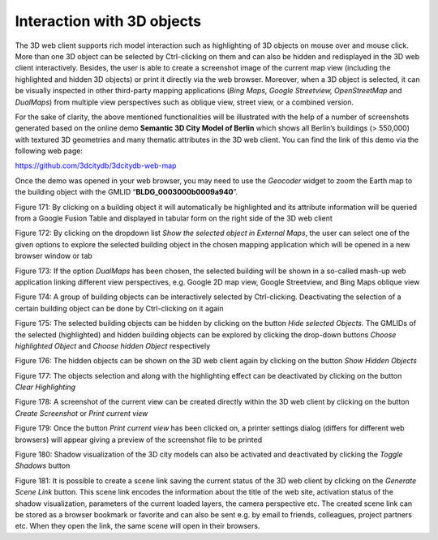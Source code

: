 Interaction with 3D objects
~~~~~~~~~~~~~~~~~~~~~~~~~~~

The 3D web client supports rich model interaction such as highlighting
of 3D objects on mouse over and mouse click. More than one 3D object can
be selected by Ctrl-clicking on them and can also be hidden and
redisplayed in the 3D web client interactively. Besides, the user is
able to create a screenshot image of the current map view (including the
highlighted and hidden 3D objects) or print it directly via the web
browser. Moreover, when a 3D object is selected, it can be visually
inspected in other third-party mapping applications (*Bing Maps, Google
Streetview, OpenStreetMap* and *DualMaps*) from multiple view
perspectives such as oblique view, street view, or a combined version.

For the sake of clarity, the above mentioned functionalities will be
illustrated with the help of a number of screenshots generated based on
the online demo **Semantic 3D City Model of Berlin** which shows all
Berlin’s buildings (> 550,000) with textured 3D geometries and many
thematic attributes in the 3D web client. You can find the link of this
demo via the following web page:

https://github.com/3dcitydb/3dcitydb-web-map

Once the demo was opened in your web browser, you may need to use the
*Geocoder* widget to zoom the Earth map to the building object with the
GMLID “\ **BLDG_0003000b0009a940**\ ”.

|image208|

Figure 171: By clicking on a building object it will automatically be
highlighted and its attribute information will be queried from a Google
Fusion Table and displayed in tabular form on the right side of the 3D
web client

|image209|

Figure 172: By clicking on the dropdown list *Show the selected object
in External Maps*, the user can select one of the given options to
explore the selected building object in the chosen mapping application
which will be opened in a new browser window or tab

|image210|

Figure 173: If the option *DualMaps* has been chosen, the selected
building will be shown in a so-called mash-up web application linking
different view perspectives, e.g. Google 2D map view, Google Streetview,
and Bing Maps oblique view

|image211|

Figure 174: A group of building objects can be interactively selected by
Ctrl-clicking. Deactivating the selection of a certain building object
can be done by Ctrl-clicking on it again

|image212|

Figure 175: The selected building objects can be hidden by clicking on
the button *Hide selected Objects.* The GMLIDs of the selected
(highlighted) and hidden building objects can be explored by clicking
the drop-down buttons *Choose highlighted Object* and *Choose hidden
Object* respectively

|image213|

Figure 176: The hidden objects can be shown on the 3D web client again
by clicking on the button *Show Hidden Objects*

|image214|

Figure 177: The objects selection and along with the highlighting effect
can be deactivated by clicking on the button *Clear Highlighting*

|image215|

Figure 178: A screenshot of the current view can be created directly
within the 3D web client by clicking on the button *Create Screenshot*
or *Print current view*

|image216|

Figure 179: Once the button *Print current view* has been clicked on, a
printer settings dialog (differs for different web browsers) will appear
giving a preview of the screenshot file to be printed

|image217|

Figure 180: Shadow visualization of the 3D city models can also be
activated and deactivated by clicking the *Toggle Shadows* button

|image218|

Figure 181: It is possible to create a scene link saving the current
status of the 3D web client by clicking on the *Generate Scene Link*
button. This scene link encodes the information about the title of the
web site, activation status of the shadow visualization, parameters of
the current loaded layers, the camera perspective etc. The created scene
link can be stored as a browser bookmark or favorite and can also be
sent e.g. by email to friends, colleagues, project partners etc. When
they open the link, the same scene will open in their browsers.

.. |image208| image:: ../media/image218.PNG
   :width: 6.29683in
   :height: 4.6562in

.. |image209| image:: ../media/image219.PNG
   :width: 6.30338in
   :height: 4.04884in

.. |image210| image:: ../media/image220.png
   :width: 6.3in
   :height: 4.16181in

.. |image211| image:: ../media/image221.PNG
   :width: 6.3in
   :height: 4.19333in

.. |image212| image:: ../media/image222.PNG
   :width: 6.3in
   :height: 4.2in

.. |image213| image:: ../media/image223.PNG
   :width: 6.3in
   :height: 4.20667in

.. |image214| image:: ../media/image224.PNG
   :width: 6.3in
   :height: 4.20667in

.. |image215| image:: ../media/image225.PNG
   :width: 6.3in
   :height: 4.19333in

.. |image216| image:: ../media/image226.png
   :width: 6.3in
   :height: 4.42361in

.. |image217| image:: ../media/image227.PNG
   :width: 6.29834in
   :height: 4.20556in

.. |image218| image:: ../media/image228.PNG
   :width: 6.3in
   :height: 3.7in
